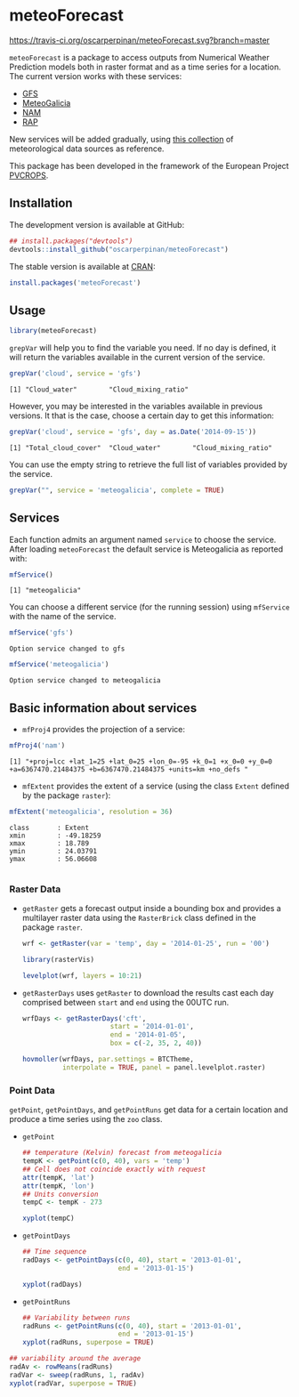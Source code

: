 * meteoForecast

[[https://zenodo.org/badge/latestdoi/1928/oscarperpinan/meteoForecast][https://zenodo.org/badge/1928/oscarperpinan/meteoForecast.svg]]
[[https://travis-ci.org/oscarperpinan/meteoForecast][https://travis-ci.org/oscarperpinan/meteoForecast.svg?branch=master]]

 =meteoForecast= is a package to access outputs from Numerical Weather Prediction models both in raster format and as a time series for a location.
  The current version works with these services:
  - [[http://www.emc.ncep.noaa.gov/index.php?branch=GFS][GFS]]
  - [[http://www.meteogalicia.es/web/modelos/threddsIndex.action][MeteoGalicia]]
  - [[http://www.ncdc.noaa.gov/data-access/model-data/model-datasets/north-american-mesoscale-forecast-system-nam][NAM]]
  - [[http://www.ncdc.noaa.gov/data-access/model-data/model-datasets/rapid-refresh-rap][RAP]]

[[file:figs/servicesMap.png]]
  
  New services will be added gradually, using [[https://github.com/oscarperpinan/mds/wiki][this collection]] of
  meteorological data sources as reference.
  
  This package has been developed in the framework of the European Project [[http://www.pvcrops.eu/project-deliverables][PVCROPS]].

** Installation

The development version is available at GitHub:
#+begin_src R
    ## install.packages("devtools")
    devtools::install_github("oscarperpinan/meteoForecast")
#+end_src

The stable version is available at [[http://cran.r-project.org/web/packages/meteoForecast/][CRAN]]:

 #+begin_src R
    install.packages('meteoForecast')
 #+end_src

** Usage

#+begin_src R
  library(meteoForecast)
#+end_src

=grepVar= will help you to find the variable you need. If no day is defined, it will return the variables available in the current version of the service.

#+begin_src R
grepVar('cloud', service = 'gfs')
#+end_src

#+begin_example
[1] "Cloud_water"        "Cloud_mixing_ratio"
#+end_example

However, you may be interested in the variables available in previous versions. It that is the case, choose a certain day to get this information:

#+begin_src R
grepVar('cloud', service = 'gfs', day = as.Date('2014-09-15'))
#+end_src

#+BEGIN_EXAMPLE
[1] "Total_cloud_cover"  "Cloud_water"        "Cloud_mixing_ratio"
#+END_EXAMPLE

You can use the empty string to retrieve the full list of variables provided by the service.
#+begin_src R
grepVar("", service = 'meteogalicia', complete = TRUE)
#+end_src

** Services

Each function admits an argument named =service= to choose the
service. After loading =meteoForecast= the default service is
Meteogalicia as reported with:

#+begin_src R
mfService()
#+end_src

#+BEGIN_EXAMPLE
[1] "meteogalicia"
#+END_EXAMPLE

You can choose a different service (for the running session) using
  =mfService= with the name of the service.
#+begin_src R
mfService('gfs')
#+end_src

#+BEGIN_EXAMPLE
Option service changed to gfs
#+END_EXAMPLE

#+begin_src R
mfService('meteogalicia')
#+end_src

#+BEGIN_EXAMPLE
Option service changed to meteogalicia
#+END_EXAMPLE

** Basic information about services

- =mfProj4= provides the projection of a service:
#+begin_src R
mfProj4('nam')
#+end_src


#+BEGIN_EXAMPLE
[1] "+proj=lcc +lat_1=25 +lat_0=25 +lon_0=-95 +k_0=1 +x_0=0 +y_0=0 +a=6367470.21484375 +b=6367470.21484375 +units=km +no_defs "
#+END_EXAMPLE

- =mfExtent= provides the extent of a service (using the class
  =Extent= defined by the package =raster=):
#+begin_src R
mfExtent('meteogalicia', resolution = 36)
#+end_src

#+BEGIN_EXAMPLE
class       : Extent 
xmin        : -49.18259 
xmax        : 18.789 
ymin        : 24.03791 
ymax        : 56.06608

#+END_EXAMPLE

*** Raster Data

- =getRaster= gets a forecast output inside a bounding box and
  provides a multilayer raster data using the =RasterBrick= class
  defined in the package =raster=.

  #+begin_src R
    wrf <- getRaster(var = 'temp', day = '2014-01-25', run = '00')
  #+end_src

  #+RESULTS:

  #+begin_src R
    library(rasterVis)
    
    levelplot(wrf, layers = 10:21)
  #+end_src

[[file:figs/wrf.png]]

-  =getRasterDays= uses =getRaster= to download the results
  cast each day comprised between =start= and =end= using the
  00UTC run. 

   #+begin_src R
     wrfDays <- getRasterDays('cft',
                           start = '2014-01-01',
                           end = '2014-01-05',
                           box = c(-2, 35, 2, 40))
     
     hovmoller(wrfDays, par.settings = BTCTheme,
               interpolate = TRUE, panel = panel.levelplot.raster)
   #+end_src

[[file:figs/wrfDays.png]]



*** Point Data
  =getPoint=, =getPointDays=, and =getPointRuns= get data for a
  certain location and produce a time series using the =zoo= class.

- =getPoint=
  #+begin_src R
    ## temperature (Kelvin) forecast from meteogalicia
    tempK <- getPoint(c(0, 40), vars = 'temp')
    ## Cell does not coincide exactly with request
    attr(tempK, 'lat')
    attr(tempK, 'lon')
    ## Units conversion
    tempC <- tempK - 273
  #+end_src
  
  #+begin_src R
    xyplot(tempC)
  #+end_src


[[file:figs/tempC.png]]


- =getPointDays=
  #+begin_src R
    ## Time sequence
    radDays <- getPointDays(c(0, 40), start = '2013-01-01',
                            end = '2013-01-15')
    
    xyplot(radDays)
  #+end_src


[[file:figs/radDays.png]]


- =getPointRuns=
  #+begin_src R
    ## Variability between runs
    radRuns <- getPointRuns(c(0, 40), start = '2013-01-01',
                            end = '2013-01-15')
    xyplot(radRuns, superpose = TRUE)
  #+end_src


[[file:figs/radRuns.png]]


  #+begin_src R
    ## variability around the average
    radAv <- rowMeans(radRuns)
    radVar <- sweep(radRuns, 1, radAv)
    xyplot(radVar, superpose = TRUE)
  #+end_src


[[file:figs/radVar.png]]

